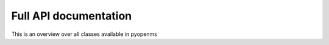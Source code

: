 Full API documentation
======================

This is an overview over all classes available in pyopenms

.. autosummary::
   :toctree: _autosummary
   :recursive:

   pyopenms
